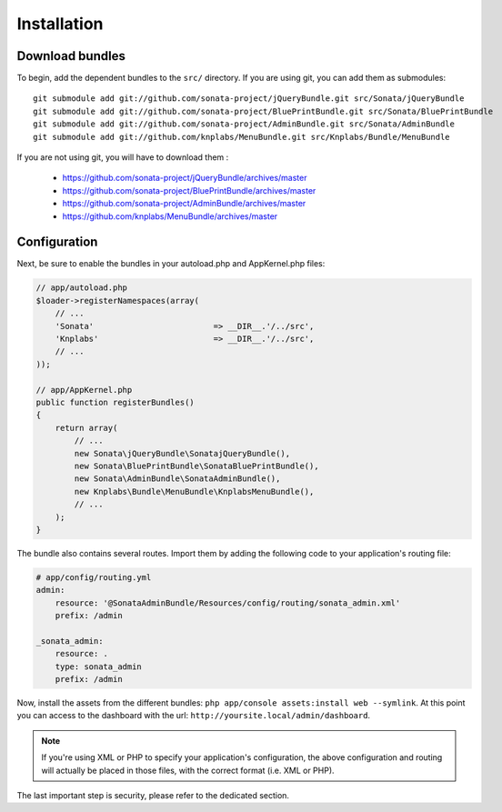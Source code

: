 Installation
============

Download bundles
----------------

To begin, add the dependent bundles to the ``src/`` directory. If you are using
git, you can add them as submodules::

  git submodule add git://github.com/sonata-project/jQueryBundle.git src/Sonata/jQueryBundle
  git submodule add git://github.com/sonata-project/BluePrintBundle.git src/Sonata/BluePrintBundle
  git submodule add git://github.com/sonata-project/AdminBundle.git src/Sonata/AdminBundle
  git submodule add git://github.com/knplabs/MenuBundle.git src/Knplabs/Bundle/MenuBundle

If you are not using git, you will have to download them :

  - https://github.com/sonata-project/jQueryBundle/archives/master
  - https://github.com/sonata-project/BluePrintBundle/archives/master
  - https://github.com/sonata-project/AdminBundle/archives/master
  - https://github.com/knplabs/MenuBundle/archives/master

Configuration
-------------

Next, be sure to enable the bundles in your autoload.php and AppKernel.php
files:

.. code-block:: php

  // app/autoload.php
  $loader->registerNamespaces(array(
      // ...
      'Sonata'                         => __DIR__.'/../src',
      'Knplabs'                        => __DIR__.'/../src',
      // ...
  ));

  // app/AppKernel.php
  public function registerBundles()
  {
      return array(
          // ...
          new Sonata\jQueryBundle\SonatajQueryBundle(),
          new Sonata\BluePrintBundle\SonataBluePrintBundle(),
          new Sonata\AdminBundle\SonataAdminBundle(),
          new Knplabs\Bundle\MenuBundle\KnplabsMenuBundle(),
          // ...
      );
  }

The bundle also contains several routes. Import them by adding the following
code to your application's routing file:

.. code-block:: yaml

    # app/config/routing.yml
    admin:
        resource: '@SonataAdminBundle/Resources/config/routing/sonata_admin.xml'
        prefix: /admin

    _sonata_admin:
        resource: .
        type: sonata_admin
        prefix: /admin

Now, install the assets from the different bundles:
``php app/console assets:install web --symlink``.
At this point you can access to the dashboard with the url:
``http://yoursite.local/admin/dashboard``.

.. note::

    If you're using XML or PHP to specify your application's configuration,
    the above configuration and routing will actually be placed in those
    files, with the correct format (i.e. XML or PHP).

The last important step is security, please refer to the dedicated section.